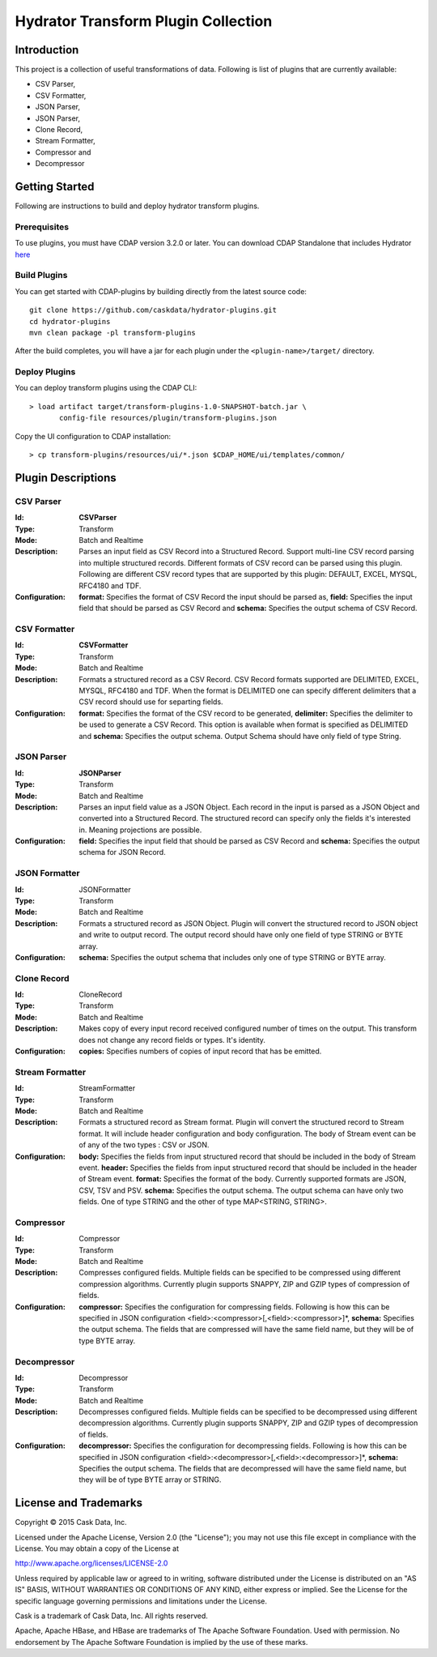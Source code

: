 ====================================
Hydrator Transform Plugin Collection
====================================

Introduction
============

This project is a collection of useful transformations of data. Following is list of plugins
that are currently available:

- CSV Parser,
- CSV Formatter,
- JSON Parser,
- JSON Parser,
- Clone Record,
- Stream Formatter,
- Compressor and 
- Decompressor

Getting Started
===============

Following are instructions to build and deploy hydrator transform plugins. 

Prerequisites
-------------

To use plugins, you must have CDAP version 3.2.0 or later. You can download CDAP Standalone that includes Hydrator `here <http://cask.co/downloads>`__
  
Build Plugins
-------------

You can get started with CDAP-plugins by building directly from the latest source code::

  git clone https://github.com/caskdata/hydrator-plugins.git
  cd hydrator-plugins
  mvn clean package -pl transform-plugins

After the build completes, you will have a jar for each plugin under the
``<plugin-name>/target/`` directory.

Deploy Plugins
--------------

You can deploy transform plugins using the CDAP CLI::

  > load artifact target/transform-plugins-1.0-SNAPSHOT-batch.jar \
         config-file resources/plugin/transform-plugins.json

Copy the UI configuration to CDAP installation::

  > cp transform-plugins/resources/ui/*.json $CDAP_HOME/ui/templates/common/

Plugin Descriptions
===================

CSV Parser
----------

:Id:
  **CSVParser**
:Type:
  Transform
:Mode:
  Batch and
  Realtime
:Description:
  Parses an input field as CSV Record into a Structured Record. Support multi-line CSV record parsing 
  into multiple structured records. Different formats of CSV record can be parsed using this plugin. 
  Following are different CSV record types that are supported by this plugin: DEFAULT, EXCEL, MYSQL, RFC4180 and TDF.
:Configuration:
    **format:** Specifies the format of CSV Record the input should be parsed as, 
    **field:** Specifies the input field that should be parsed as CSV Record and
    **schema:** Specifies the output schema of CSV Record.
  
CSV Formatter
-------------

:Id:
  **CSVFormatter**
:Type:
  Transform
:Mode:
  Batch and
  Realtime
:Description:
  Formats a structured record as a CSV Record. CSV Record formats supported are DELIMITED, EXCEL, MYSQL, RFC4180 and TDF. When the format is DELIMITED one can specify different delimiters that a CSV record should use for separting fields. 
:Configuration:
    **format:** Specifies the format of the CSV record to be generated,
    **delimiter:** Specifies the delimiter to be used to generate a CSV Record. This option is available when format is specified as DELIMITED and 
    **schema:** Specifies the output schema. Output Schema should have only field of type String. 

JSON Parser
-------------

:Id:
  **JSONParser**
:Type:
  Transform
:Mode:
  Batch and
  Realtime
:Description:
  Parses an input field value as a JSON Object. Each record in the input is parsed as a JSON Object and converted into a Structured Record. The structured record can specify only the fields it's interested in. Meaning projections are possible. 
:Configuration:
    **field:** Specifies the input field that should be parsed as CSV Record and
    **schema:** Specifies the output schema for JSON Record.

JSON Formatter
-------------

:Id:
  JSONFormatter
:Type:
  Transform
:Mode:
  Batch and 
  Realtime
:Description:
  Formats a structured record as JSON Object. Plugin will convert the structured record to JSON object and write to output record. The output record should have only one field of type STRING or BYTE array.
:Configuration:
    **schema:** Specifies the output schema that includes only one of type STRING or BYTE array. 

Clone Record
-------------

:Id:
  CloneRecord
:Type:
  Transform
:Mode:
  Batch and
  Realtime
:Description:
  Makes copy of every input record received configured number of times on the output. This transform does not change any record fields or types. It's identity. 
:Configuration:
    **copies:** Specifies numbers of copies of input record that has be emitted. 

Stream Formatter
-------------

:Id:
  StreamFormatter
:Type:
  Transform
:Mode:
  Batch and
  Realtime
:Description:
  Formats a structured record as Stream format. Plugin will convert the structured record to Stream format. It will include header configuration and body configuration. The body of Stream event can be of any of the two types : CSV or JSON.
:Configuration:
    **body:** Specifies the fields from input structured record that should be included in the body of Stream event. 
    **header:** Specifies the fields from input structured record that should be included in the header of Stream event. 
    **format:** Specifies the format of the body. Currently supported formats are JSON, CSV, TSV and PSV.
    **schema:** Specifies the output schema. The output schema can have only two fields. One of type STRING and the other of type MAP<STRING, STRING>.

Compressor
-------------

:Id:
  Compressor
:Type:
  Transform
:Mode:
  Batch and 
  Realtime
:Description:
  Compresses configured fields. Multiple fields can be specified to be compressed using different compression algorithms. Currently plugin supports SNAPPY, ZIP and GZIP types of compression of fields. 
:Configuration:
    **compressor:** Specifies the configuration for compressing fields. Following is how this can be specified in JSON configuration <field>:<compressor>[,<field>:<compressor>]*,
    **schema:** Specifies the output schema. The fields that are compressed will have the same field name, but they will be of type BYTE array. 

Decompressor
-------------

:Id:
    Decompressor
:Type:
    Transform
:Mode:
    Batch and 
    Realtime
:Description:
    Decompresses configured fields. Multiple fields can be specified to be decompressed using different decompression algorithms. Currently plugin supports SNAPPY, ZIP and GZIP types of decompression of fields.
:Configuration:
    **decompressor:** Specifies the configuration for decompressing fields. Following is how this can be specified in JSON configuration <field>:<decompressor>[,<field>:<decompressor>]*,
    **schema:** Specifies the output schema. The fields that are decompressed will have the same field name, but they will be of type BYTE array or STRING.


License and Trademarks
======================

Copyright © 2015 Cask Data, Inc.

Licensed under the Apache License, Version 2.0 (the "License"); you may not use this file except
in compliance with the License. You may obtain a copy of the License at

http://www.apache.org/licenses/LICENSE-2.0

Unless required by applicable law or agreed to in writing, software distributed under the 
License is distributed on an "AS IS" BASIS, WITHOUT WARRANTIES OR CONDITIONS OF ANY KIND, 
either express or implied. See the License for the specific language governing permissions 
and limitations under the License.

Cask is a trademark of Cask Data, Inc. All rights reserved.

Apache, Apache HBase, and HBase are trademarks of The Apache Software Foundation. Used with
permission. No endorsement by The Apache Software Foundation is implied by the use of these marks.
